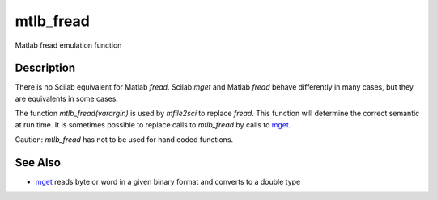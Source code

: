 


mtlb_fread
==========

Matlab fread emulation function



Description
~~~~~~~~~~~

There is no Scilab equivalent for Matlab `fread`. Scilab `mget` and
Matlab `fread` behave differently in many cases, but they are
equivalents in some cases.

The function `mtlb_fread(varargin)` is used by `mfile2sci` to replace
`fread`. This function will determine the correct semantic at run
time. It is sometimes possible to replace calls to `mtlb_fread` by
calls to `mget`_.

Caution: `mtlb_fread` has not to be used for hand coded functions.



See Also
~~~~~~~~


+ `mget`_ reads byte or word in a given binary format and converts to
  a double type


.. _mget: mget.html


